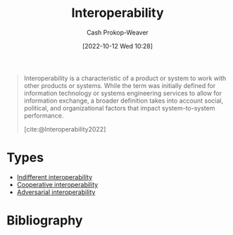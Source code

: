 :PROPERTIES:
:ID:       a41fccc0-fe85-462b-b8e9-5758fd6327b3
:ROAM_ALIASES: Interoperable
:LAST_MODIFIED: [2023-09-06 Wed 08:04]
:END:
#+title: Interoperability
#+hugo_custom_front_matter: :slug "a41fccc0-fe85-462b-b8e9-5758fd6327b3"
#+author: Cash Prokop-Weaver
#+date: [2022-10-12 Wed 10:28]
#+filetags: :concept:

#+begin_quote
Interoperability is a characteristic of a product or system to work with other products or systems. While the term was initially defined for information technology or systems engineering services to allow for information exchange, a broader definition takes into account social, political, and organizational factors that impact system-to-system performance.

[cite:@Interoperability2022]
#+end_quote

* Types

- [[id:fba2b035-cd82-46c9-9797-25b0b1419b42][Indifferent interoperability]]
- [[id:22e66e33-e0e9-4b0c-acc0-95eeacaf3a2d][Cooperative interoperability]]
- [[id:b043e085-a9d3-4da5-8686-938fb3bfdcda][Adversarial interoperability]]


* Flashcards :noexport:
** Definition :fc:
:PROPERTIES:
:CREATED: [2022-11-22 Tue 14:16]
:FC_CREATED: 2022-11-22T22:16:40Z
:FC_TYPE:  double
:ID:       1083de10-13cf-4e8d-8610-70f0002016b7
:END:
:REVIEW_DATA:
| position | ease | box | interval | due                  |
|----------+------+-----+----------+----------------------|
| front    | 2.80 |   7 |   277.37 | 2024-02-23T22:46:47Z |
| back     | 2.95 |   7 |   375.58 | 2024-08-05T04:55:03Z |
:END:

[[id:a41fccc0-fe85-462b-b8e9-5758fd6327b3][Interoperability]]

*** Back
The characteristic of a product or system to work with other products or systems.
*** Source
[cite:@Interoperability2022]
* Bibliography
#+print_bibliography:
